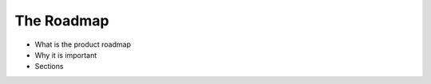 ============================
The Roadmap
============================

- What is the product roadmap
- Why it is important
- Sections